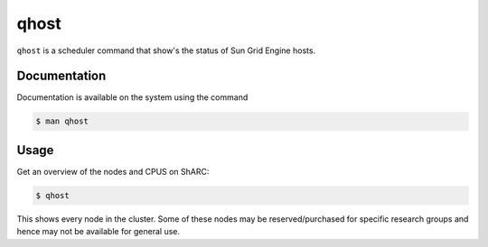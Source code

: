 .. _qhost:

qhost
=====

``qhost`` is a scheduler command that show's the status of Sun Grid Engine hosts.

Documentation
-------------

Documentation is available on the system using the command

.. code-block:: console

    $ man qhost

Usage
-----

Get an overview of the nodes and CPUS on ShARC: 

.. code-block:: console

    $ qhost

This shows every node in the cluster. Some of these nodes may be reserved/purchased for specific research groups and hence may not be available for general use.
